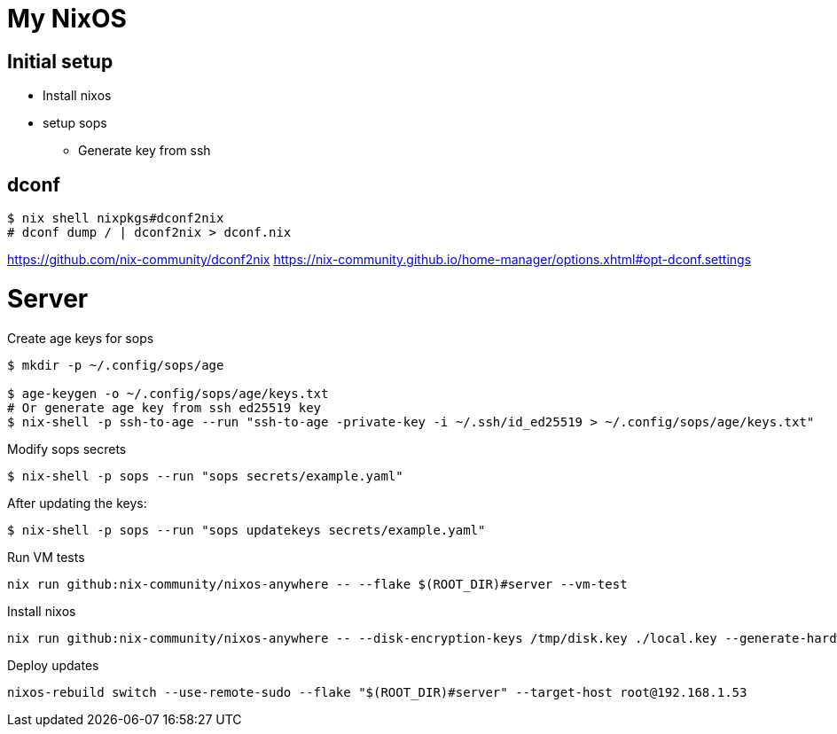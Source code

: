 = My NixOS

== Initial setup

* Install nixos
* setup sops
** Generate key from ssh



== dconf


[,console]
----
$ nix shell nixpkgs#dconf2nix
# dconf dump / | dconf2nix > dconf.nix
----

https://github.com/nix-community/dconf2nix
https://nix-community.github.io/home-manager/options.xhtml#opt-dconf.settings


# Server

.Create age keys for sops
[,console]
----
$ mkdir -p ~/.config/sops/age

$ age-keygen -o ~/.config/sops/age/keys.txt
# Or generate age key from ssh ed25519 key
$ nix-shell -p ssh-to-age --run "ssh-to-age -private-key -i ~/.ssh/id_ed25519 > ~/.config/sops/age/keys.txt"
----

.Modify sops secrets
[,console]
----
$ nix-shell -p sops --run "sops secrets/example.yaml"
----

.After updating the keys:
[,console]
----
$ nix-shell -p sops --run "sops updatekeys secrets/example.yaml"
----

.Run VM tests
[,console]
----
nix run github:nix-community/nixos-anywhere -- --flake $(ROOT_DIR)#server --vm-test
----

.Install nixos
[,console]
----
nix run github:nix-community/nixos-anywhere -- --disk-encryption-keys /tmp/disk.key ./local.key --generate-hardware-config nixos-generate-config ./hosts/server/hardware-configuration.nix  --flake .#server --target-host root@192.168.1.53
----


.Deploy updates
[,console]
----
nixos-rebuild switch --use-remote-sudo --flake "$(ROOT_DIR)#server" --target-host root@192.168.1.53
----

